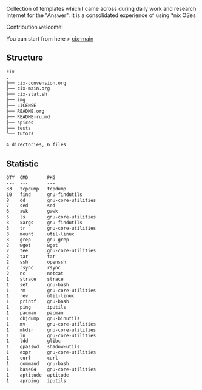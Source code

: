# File           : README.org
# Created        : <2016-11-16 Wed 00:51:06 GMT>
# Last Modified  : <2017-7-17 Mon 00:52:10 BST> sharlatan
# Author         : sharlatan
# Short          : README-en

#+OPTIONS: num:nil

Collection of templates which I came across during daily work and research
Internet for the "Answer". It is a consolidated experience of using *nix OSes

Contribution welcome!

You can start from here > [[./cix-main.org][cix-main]]
** Structure

#+BEGIN_SRC sh :results value org :results output replace :exports results
pwd | rev | cut -d"/" -f1 | rev
tree -L 1
#+END_SRC

#+RESULTS:
#+BEGIN_SRC org
cix
.
├── cix-convension.org
├── cix-main.org
├── cix-stat.sh
├── img
├── LICENSE
├── README.org
├── README-ru.md
├── spices
├── tests
└── tutors

4 directories, 6 files
#+END_SRC

** Statistic
#+BEGIN_SRC sh :results value org output replace :exports results
./cix-stat.sh
#+END_SRC

#+RESULTS:
#+BEGIN_SRC org
QTY  CMD       PKG
---  ---       ---
33   tcpdump   tcpdump
10   find      gnu-findutils
8    dd        gnu-core-utilities
7    sed       sed
6    awk       gawk
5    ls        gnu-core-utilities
3    xargs     gnu-findutils
3    tr        gnu-core-utilities
3    mount     util-linux
3    grep      gnu-grep
2    wget      wget
2    tee       gnu-core-utilities
2    tar       tar
2    ssh       openssh
2    rsync     rsync
2    nc        netcat
1    strace    strace
1    set       gnu-bash
1    rm        gnu-core-utilities
1    rev       util-linux
1    printf    gnu-bash
1    ping      iputils
1    pacman    pacman
1    objdump   gnu-binutils
1    mv        gnu-core-utilities
1    mkdir     gnu-core-utilities
1    ln        gnu-core-utilities
1    ldd       glibc
1    gpasswd   shadow-utils
1    expr      gnu-core-utilities
1    curl      curl
1    command   gnu-bash
1    base64    gnu-core-utilities
1    aptitude  aptitude
1    aprping   iputils
#+END_SRC
